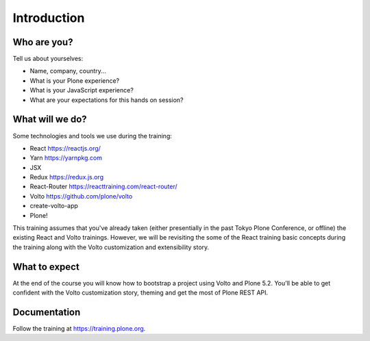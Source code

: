 .. _voltohandson-intro-label:

============
Introduction
============

Who are you?
============

Tell us about yourselves:

* Name, company, country...
* What is your Plone experience?
* What is your JavaScript experience?
* What are your expectations for this hands on session?

.. _voltohandson-intro-what-will-we-do-label:

What will we do?
================

Some technologies and tools we use during the training:

* React https://reactjs.org/
* Yarn https://yarnpkg.com
* JSX
* Redux https://redux.js.org
* React-Router https://reacttraining.com/react-router/
* Volto https://github.com/plone/volto
* create-volto-app
* Plone!

This training assumes that you've already taken (either presentially in the past Tokyo Plone Conference, or offline) the existing React and Volto trainings.
However, we will be revisiting the some of the React training basic concepts during the training along with the Volto customization and extensibility story.

.. _voltohandson-intro-what-to-expect-label:

What to expect
==============

At the end of the course you will know how to bootstrap a project using Volto and Plone 5.2.
You'll be able to get confident with the Volto customization story, theming and get the most of Plone REST API.

.. _voltohandson-intro-documentation-label:

Documentation
=============

Follow the training at https://training.plone.org.
